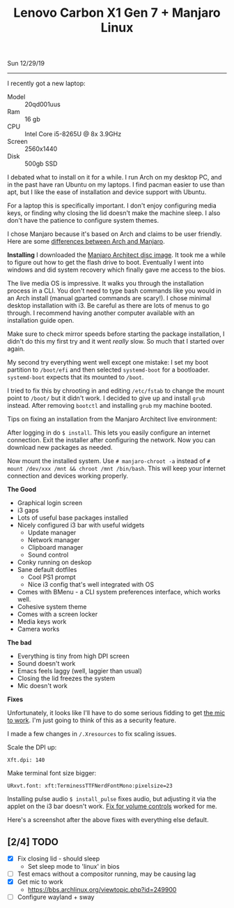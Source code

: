 #+TITLE: Lenovo Carbon X1 Gen 7 + Manjaro Linux
Sun 12/29/19
--------------------------------------------------------------------------------
[[file:../../images/x1-carbon.jpg]]

I recently got a new laptop:

- Model :: 20qd001uus
- Ram :: 16 gb
- CPU :: Intel Core i5-8265U @ 8x 3.9GHz 
- Screen :: 2560x1440
- Disk :: 500gb SSD

I debated what to install on it for a while. I run Arch on my desktop PC, and in the past have ran Ubuntu on my laptops.
I find pacman easier to use than apt, but I like the ease of installation and device support with Ubuntu.

For a laptop this is specifically important. I don't enjoy configuring media keys, or finding why closing the lid doesn't make the machine sleep.
I also don't have the patience to configure system themes.

I chose Manjaro because it's based on Arch and claims to be user friendly.
Here are some [[https://wiki.manjaro.org/index.php?title=Manjaro:_A_Different_Kind_of_Beast][differences between Arch and Manjaro]].

**Installing**
I downloaded the [[https://www.manjaro.org/download/official/architect/][Manjaro Architect disc image]].
It took me a while to figure out how to get the flash drive to boot. Eventually I went into windows and did system recovery which finally gave me access to the bios.

The live media OS is impressive. It walks you through the installation process in a CLI. You don't need to type bash commands like you would
in an Arch install (manual gparted commands are scary!). I chose minimal desktop installation with i3.
Be careful as there are lots of menus to go through. I recommend having another computer available with an installation guide open.

Make sure to check mirror speeds before starting the package installation, I didn't do this my first try and it went /really/ slow. So much that I started over again.

My second try everything went well except one mistake: I set my boot partition to ~/boot/efi~ and then selected ~systemd-boot~ for a bootloader. 
~systemd-boot~ expects that its mounted to ~/boot~.

I tried to fix this by chrooting in and editing ~/etc/fstab~ to change the mount point to ~/boot/~  but it didn't work. I decided to give up and install ~grub~ instead.
After removing ~bootctl~ and installing ~grub~ my machine booted.

Tips on fixing an installation from the Manjaro Architect live environment:

After logging in do ~$ install~. This lets you easily configure an internet connection.
Exit the installer after configuring the network. Now you can download new packages as needed.

Now mount the installed system. Use ~# manjaro-chroot -a~ instead of ~# mount /dev/xxx /mnt && chroot /mnt /bin/bash~. This will keep your internet connection and devices working properly.

**The Good**

- Graphical login screen
- i3 gaps
- Lots of useful base packages installed
- Nicely configured i3 bar with useful widgets
  - Update manager
  - Network manager
  - Clipboard manager
  - Sound control
- Conky running on deskop
- Sane default dotfiles
  - Cool PS1 prompt
  - Nice i3 config that's well integrated with OS
- Comes with BMenu - a CLI system preferences interface, which works well.
- Cohesive system theme
- Comes with a screen locker
- Media keys work
- Camera works

**The bad**

- Everything is tiny from high DPI screen
- Sound doesn't work
- Emacs feels laggy (well, laggier than usual)
- Closing the lid freezes the system
- Mic doesn't work

**Fixes**

Unfortunately, it looks like I'll have to do some serious fidding to get [[https://wiki.archlinux.org/index.php/Lenovo_ThinkPad_X1_Carbon_(Gen_7)#Microphone][the mic to work]].
I'm just going to think of this as a security feature.

I made a few changes in ~/.Xresources~ to fix scaling issues.

Scale the DPI up:

~Xft.dpi: 140~

Make terminal font size bigger:

~URxvt.font: xft:TerminessTTFNerdFontMono:pixelsize=23~

Installing pulse audio ~$ install_pulse~ fixes audio, but adjusting it via the applet on the i3 bar doesn't work.
[[https://wiki.archlinux.org/index.php/Lenovo_ThinkPad_X1_Carbon_(Gen_7)#Volume_controls][Fix for volume controls]] worked for me.

Here's a screenshot after the above fixes with everything else default.

[[file:../../images/manjaro-i3.png]]

** [2/4] TODO
 - [X] Fix closing lid - should sleep
   - Set sleep mode to 'linux' in bios
 - [ ] Test emacs without a compositor running, may be causing lag
 - [X] Get mic to work
   - https://bbs.archlinux.org/viewtopic.php?id=249900
 - [ ] Configure wayland + sway

#+BEGIN_EXPORT html
<script type="text/javascript">
const postNum = 12;
</script>
 #+END_EXPORT
